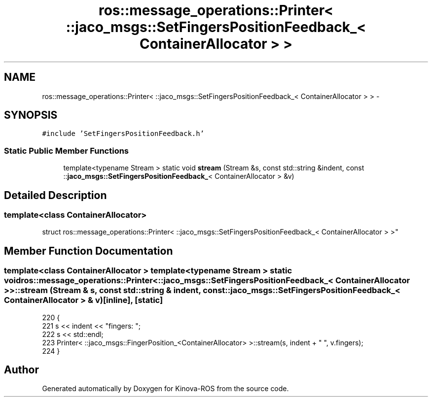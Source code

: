 .TH "ros::message_operations::Printer< ::jaco_msgs::SetFingersPositionFeedback_< ContainerAllocator > >" 3 "Thu Mar 3 2016" "Version 1.0.1" "Kinova-ROS" \" -*- nroff -*-
.ad l
.nh
.SH NAME
ros::message_operations::Printer< ::jaco_msgs::SetFingersPositionFeedback_< ContainerAllocator > > \- 
.SH SYNOPSIS
.br
.PP
.PP
\fC#include 'SetFingersPositionFeedback\&.h'\fP
.SS "Static Public Member Functions"

.in +1c
.ti -1c
.RI "template<typename Stream > static void \fBstream\fP (Stream &s, const std::string &indent, const ::\fBjaco_msgs::SetFingersPositionFeedback_\fP< ContainerAllocator > &v)"
.br
.in -1c
.SH "Detailed Description"
.PP 

.SS "template<class ContainerAllocator>
.br
struct ros::message_operations::Printer< ::jaco_msgs::SetFingersPositionFeedback_< ContainerAllocator > >"

.SH "Member Function Documentation"
.PP 
.SS "template<class ContainerAllocator > template<typename Stream > static void ros::message_operations::Printer< ::\fBjaco_msgs::SetFingersPositionFeedback_\fP< ContainerAllocator > >::stream (Stream & s, const std::string & indent, const ::\fBjaco_msgs::SetFingersPositionFeedback_\fP< ContainerAllocator > & v)\fC [inline]\fP, \fC [static]\fP"

.PP
.nf
220   {
221     s << indent << "fingers: ";
222     s << std::endl;
223     Printer< ::jaco_msgs::FingerPosition_<ContainerAllocator> >::stream(s, indent + "  ", v\&.fingers);
224   }
.fi


.SH "Author"
.PP 
Generated automatically by Doxygen for Kinova-ROS from the source code\&.
